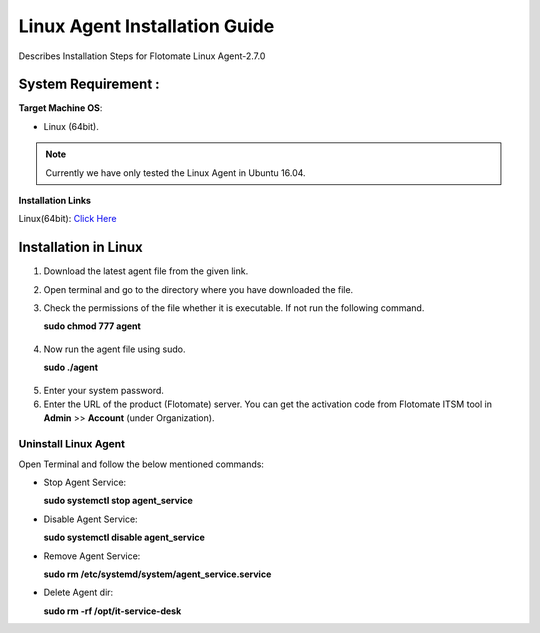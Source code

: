 ******************************
Linux Agent Installation Guide
******************************

Describes Installation Steps for Flotomate Linux Agent-2.7.0

System Requirement :
====================

**Target Machine OS**: 

- Linux (64bit).

.. note:: Currently we have only tested the Linux Agent in Ubuntu 16.04.

**Installation Links**

Linux(64bit): `Click Here <https://s3.ap-south-1.amazonaws.com/flotomate-customer-releases/latest/agent/linux/x64/agent>`_

Installation in Linux
=====================

1. Download the latest agent file from the given link.

2. Open terminal and go to the directory where you have downloaded the file.

3. Check the permissions of the file whether it is executable. If not run the following command.

   **sudo chmod 777 agent**

.. _aig-6:

.. figure:: https://s3-ap-southeast-1.amazonaws.com/flotomate-resources/installation-guide/agent-installation-guide/AIG-6.png
    :align: center
    :alt: figure 6

4. Now run the agent file using sudo.

   **sudo ./agent**

.. _aig-7:

.. figure:: https://s3-ap-southeast-1.amazonaws.com/flotomate-resources/installation-guide/agent-installation-guide/AIG-7.png
    :align: center
    :alt: figure 7

5. Enter your system password.

6. Enter the URL of the product (Flotomate) server. You can get the activation code from Flotomate ITSM tool in **Admin** >> **Account** 
   (under Organization).

.. _aig-8:

.. figure:: https://s3-ap-southeast-1.amazonaws.com/flotomate-resources/installation-guide/agent-installation-guide/AIG-8.png
    :align: center
    :alt: figure 8   

Uninstall Linux Agent
---------------------

Open Terminal and follow the below mentioned commands:

- Stop Agent Service:

  **sudo systemctl stop  agent_service**

- Disable Agent Service:

  **sudo systemctl disable  agent_service**

- Remove Agent Service:

  **sudo rm /etc/systemd/system/agent_service.service**

- Delete Agent dir:

  **sudo rm -rf /opt/it-service-desk**